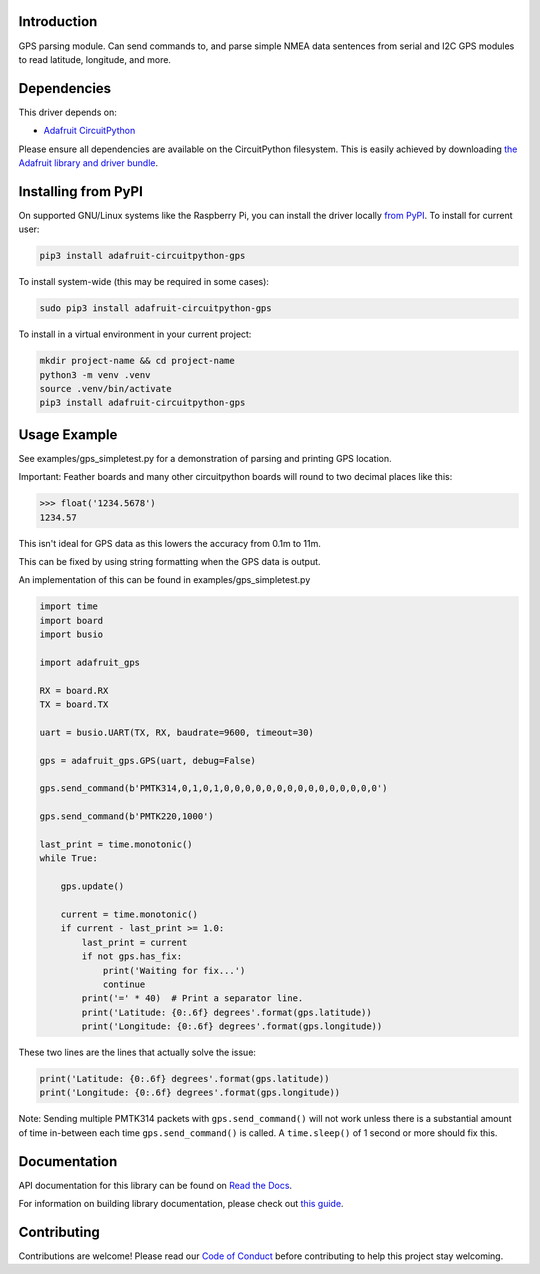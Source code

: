 Introduction
============

.. image:: https://readthedocs.org/projects/adafruit-circuitpython-gps/badge/?version=latest
    :target: https://docs.circuitpython.org/projects/gps/en/latest/
    :alt: Documentation Status

.. image:: https://raw.githubusercontent.com/adafruit/Adafruit_CircuitPython_Bundle/main/badges/adafruit_discord.svg
    :target: https://adafru.it/discord
    :alt: Discord

.. image:: https://github.com/adafruit/Adafruit_CircuitPython_GPS/workflows/Build%20CI/badge.svg
    :target: https://github.com/adafruit/Adafruit_CircuitPython_GPS/actions/
    :alt: Build Status

GPS parsing module.  Can send commands to, and parse simple NMEA data sentences
from serial and I2C GPS modules to read latitude, longitude, and more.


Dependencies
=============
This driver depends on:

* `Adafruit CircuitPython <https://github.com/adafruit/circuitpython>`_

Please ensure all dependencies are available on the CircuitPython filesystem.
This is easily achieved by downloading
`the Adafruit library and driver bundle <https://github.com/adafruit/Adafruit_CircuitPython_Bundle>`_.

Installing from PyPI
====================

On supported GNU/Linux systems like the Raspberry Pi, you can install the driver locally `from
PyPI <https://pypi.org/project/adafruit-circuitpython-gps/>`_. To install for current user:

.. code-block:: shell

    pip3 install adafruit-circuitpython-gps

To install system-wide (this may be required in some cases):

.. code-block:: shell

    sudo pip3 install adafruit-circuitpython-gps

To install in a virtual environment in your current project:

.. code-block:: shell

    mkdir project-name && cd project-name
    python3 -m venv .venv
    source .venv/bin/activate
    pip3 install adafruit-circuitpython-gps

Usage Example
=============

See examples/gps_simpletest.py for a demonstration of parsing and printing GPS location.

Important:
Feather boards and many other circuitpython boards will round to two decimal places like this:

.. code-block:: python

    >>> float('1234.5678')
    1234.57

This isn't ideal for GPS data as this lowers the accuracy from 0.1m to 11m.

This can be fixed by using string formatting when the GPS data is output.

An implementation of this can be found in examples/gps_simpletest.py

.. code-block:: python

    import time
    import board
    import busio

    import adafruit_gps

    RX = board.RX
    TX = board.TX

    uart = busio.UART(TX, RX, baudrate=9600, timeout=30)

    gps = adafruit_gps.GPS(uart, debug=False)

    gps.send_command(b'PMTK314,0,1,0,1,0,0,0,0,0,0,0,0,0,0,0,0,0,0,0')

    gps.send_command(b'PMTK220,1000')

    last_print = time.monotonic()
    while True:

        gps.update()

        current = time.monotonic()
        if current - last_print >= 1.0:
            last_print = current
            if not gps.has_fix:
                print('Waiting for fix...')
                continue
            print('=' * 40)  # Print a separator line.
            print('Latitude: {0:.6f} degrees'.format(gps.latitude))
            print('Longitude: {0:.6f} degrees'.format(gps.longitude))


These two lines are the lines that actually solve the issue:

.. code-block:: python

    print('Latitude: {0:.6f} degrees'.format(gps.latitude))
    print('Longitude: {0:.6f} degrees'.format(gps.longitude))


Note: Sending multiple PMTK314 packets with ``gps.send_command()`` will not
work unless there is a substantial amount of time in-between each time
``gps.send_command()`` is called. A ``time.sleep()`` of 1 second or more
should fix this.

Documentation
=============

API documentation for this library can be found on `Read the Docs <https://docs.circuitpython.org/projects/gps/en/latest/>`_.

For information on building library documentation, please check out `this guide <https://learn.adafruit.com/creating-and-sharing-a-circuitpython-library/sharing-our-docs-on-readthedocs#sphinx-5-1>`_.

Contributing
============

Contributions are welcome! Please read our `Code of Conduct
<https://github.com/adafruit/Adafruit_CircuitPython_gps/blob/main/CODE_OF_CONDUCT.md>`_
before contributing to help this project stay welcoming.
